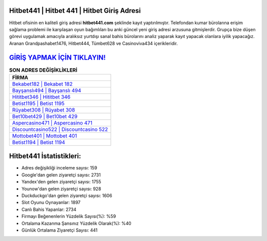 ﻿Hitbet441 | Hitbet 441 | Hitbet Giriş Adresi
===================================

.. image:: images/hitbet-giris.jpg
   :width: 600
   
Hitbet ofisinin en kaliteli giriş adresi **hitbet441.com** şeklinde kayıt yaptırılmıştır. Telefondan kumar bürolarına erişim sağlama problemi ile karşılaşan oyun bağımlıları bu anki güncel yeni giriş adresi arzusuna gitmişlerdir. Grupça bize düşen görevi uygulamak amacıyla aralıksız yurtdışı sanal bahis bürolarını analiz yaparak kayıt yapacak olanlara iyilik yapacağız. Aranan Grandpashabet1476, Hitbet444, Tümbet628 ve Casinoviva434 içerikleridir.

`GİRİŞ YAPMAK İÇİN TIKLAYIN! <https://urlday.cc/git>`_
==============

.. list-table:: **SON ADRES DEĞİŞİKLİKLERİ**
   :widths: 100
   :header-rows: 1

   * - FİRMA
   * - `Bekabet182 | Bekabet 182 <bekabet182-bekabet-182-bekabet-giris-adresi.html>`_
   * - `Bayşanslı494 | Bayşanslı 494 <baysansli494-baysansli-494-baysansli-giris-adresi.html>`_
   * - `Hititbet346 | Hititbet 346 <hititbet346-hititbet-346-hititbet-giris-adresi.html>`_	 
   * - `Betist1195 | Betist 1195 <betist1195-betist-1195-betist-giris-adresi.html>`_	 
   * - `Rüyabet308 | Rüyabet 308 <ruyabet308-ruyabet-308-ruyabet-giris-adresi.html>`_ 
   * - `Bet10bet429 | Bet10bet 429 <bet10bet429-bet10bet-429-bet10bet-giris-adresi.html>`_
   * - `Aspercasino471 | Aspercasino 471 <aspercasino471-aspercasino-471-aspercasino-giris-adresi.html>`_	 
   * - `Discountcasino522 | Discountcasino 522 <discountcasino522-discountcasino-522-discountcasino-giris-adresi.html>`_
   * - `Mottobet401 | Mottobet 401 <mottobet401-mottobet-401-mottobet-giris-adresi.html>`_
   * - `Betist1194 | Betist 1194 <betist1194-betist-1194-betist-giris-adresi.html>`_
	 
Hitbet441 İstatistikleri:
===================================	 
* Adres değişikliği inceleme sayısı: 159
* Google'dan gelen ziyaretçi sayısı: 2731
* Yandex'den gelen ziyaretçi sayısı: 1755
* Younow'dan gelen ziyaretçi sayısı: 928
* Duckduckgo'dan gelen ziyaretçi sayısı: 1606
* Slot Oyunu Oynayanlar: 1897
* Canlı Bahis Yapanlar: 2734
* Firmayı Beğenenlerin Yüzdelik Sayısı(%): %59
* Ortalama Kazanma Şansınız Yüzdelik Olarak(%): %40
* Günlük Ortalama Ziyaretçi Sayısı: 441
